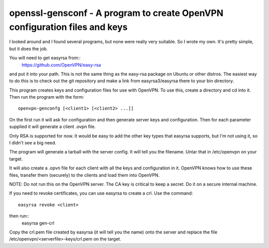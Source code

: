 ###########################################################################
openssl-gensconf - A program to create OpenVPN configuration files and keys
###########################################################################

I looked around and I found several programs, but none were really very
suitable.  So I wrote my own.  It's pretty simple, but it does the job.

You will need to get easyrsa from::
   https://github.com/OpenVPN/easy-rsa

and put it into your path.  This is not the same thing as the easy-rsa package
on Ubuntu or other distros.  The easiest way to do this is to check out the git
repository and make a link from easyrsa3/easyrsa there to your bin directory.

This program creates keys and configuration files for use with OpenVPN.  To use
this, create a directory and cd into it.  Then run the program with the form::
    openvpn-genconfg [<client1> [<client2> ...]]

On the first run it will ask for configuration and then generate server keys
and configuration.  Then for each parameter supplied it will generate a client
.ovpn file.

Only RSA is supported for now.  It would be easy to add the other key types
that easyrsa supports, but I'm not using it, so I didn't see a big need.

The program will generate a tarball with the server config.  It will tell you
the filename.  Untar that in /etc/openvpn on your target.

It will also create a .opvn file for each client with all the keys and
configuration in it.  OpenVPN knows how to use these files, transfer them
(securely) to the clients and load them into OpenVPN.

NOTE: Do not run this on the OpenVPN server.  The CA key is critical to keep a
secret.  Do it on a secure internal machine.

If you need to revoke certificates, you can use easyrsa to create a crl.  Use
the command::
  easyrsa revoke <client>

then run::
  easyrsa gen-crl

Copy the crl.pem file created by easyrsa (it will tell you the name) onto the
server and replace the file /etc/openvpn/<serverfile>-keys/crl.pem on the
target.
